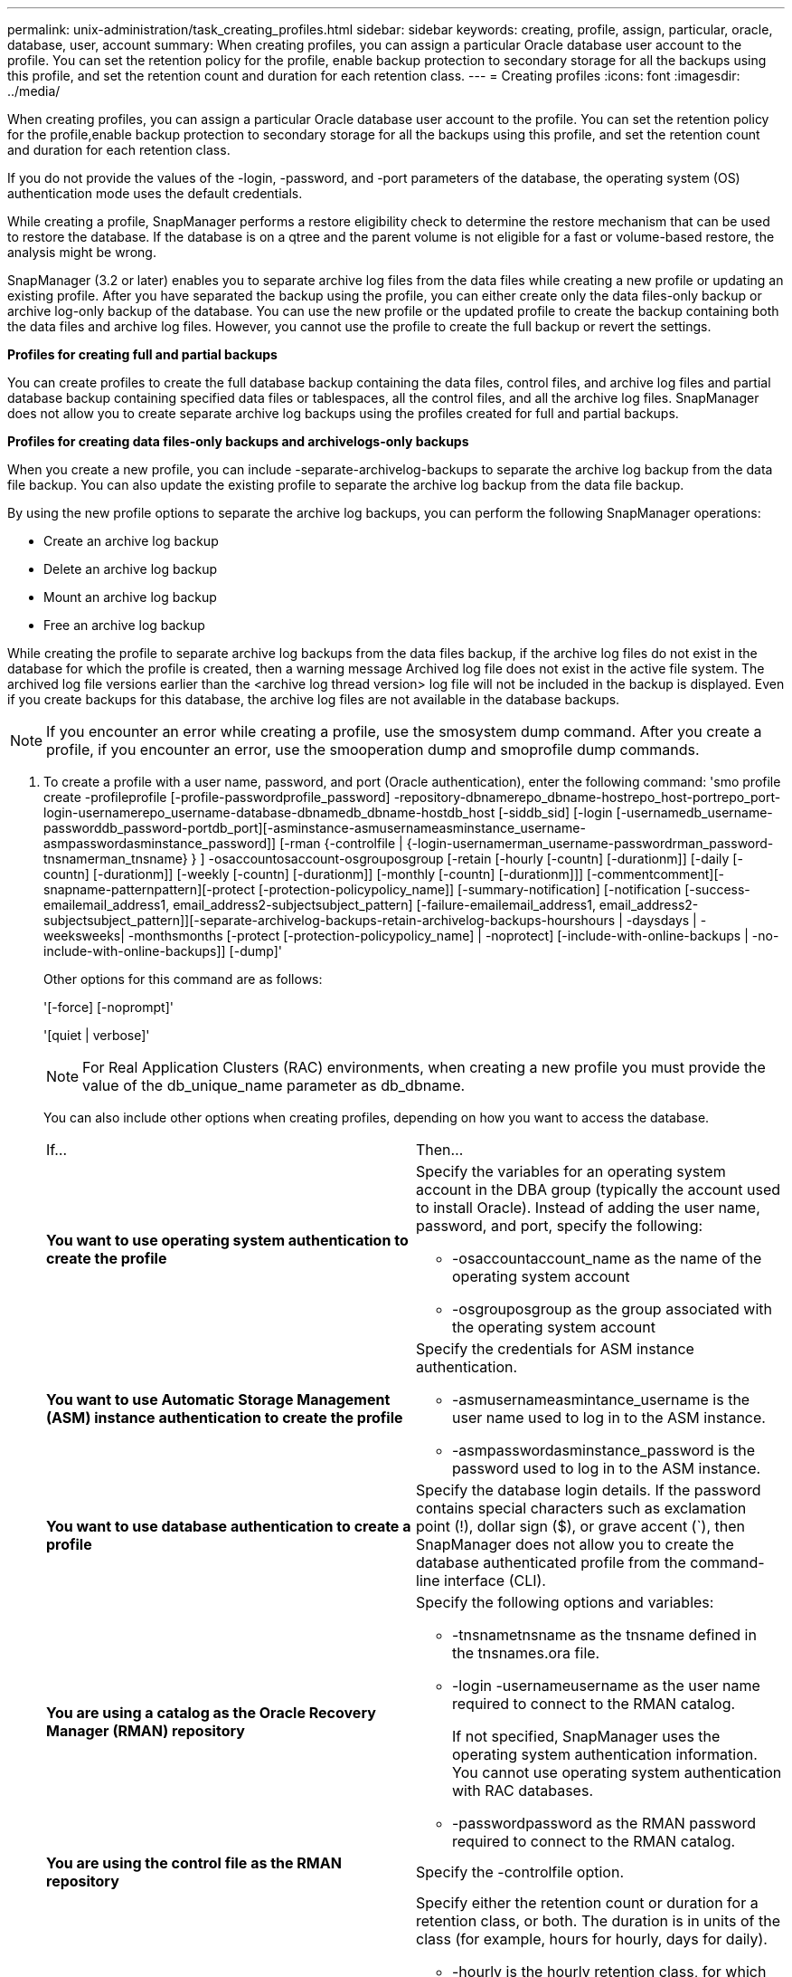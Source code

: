 ---
permalink: unix-administration/task_creating_profiles.html
sidebar: sidebar
keywords: creating, profile, assign, particular, oracle, database, user, account
summary: When creating profiles, you can assign a particular Oracle database user account to the profile. You can set the retention policy for the profile, enable backup protection to secondary storage for all the backups using this profile, and set the retention count and duration for each retention class.
---
= Creating profiles
:icons: font
:imagesdir: ../media/

[.lead]
When creating profiles, you can assign a particular Oracle database user account to the profile. You can set the retention policy for the profile,enable backup protection to secondary storage for all the backups using this profile, and set the retention count and duration for each retention class.

If you do not provide the values of the -login, -password, and -port parameters of the database, the operating system (OS) authentication mode uses the default credentials.

While creating a profile, SnapManager performs a restore eligibility check to determine the restore mechanism that can be used to restore the database. If the database is on a qtree and the parent volume is not eligible for a fast or volume-based restore, the analysis might be wrong.

SnapManager (3.2 or later) enables you to separate archive log files from the data files while creating a new profile or updating an existing profile. After you have separated the backup using the profile, you can either create only the data files-only backup or archive log-only backup of the database. You can use the new profile or the updated profile to create the backup containing both the data files and archive log files. However, you cannot use the profile to create the full backup or revert the settings.

*Profiles for creating full and partial backups*

You can create profiles to create the full database backup containing the data files, control files, and archive log files and partial database backup containing specified data files or tablespaces, all the control files, and all the archive log files. SnapManager does not allow you to create separate archive log backups using the profiles created for full and partial backups.

*Profiles for creating data files-only backups and archivelogs-only backups*

When you create a new profile, you can include -separate-archivelog-backups to separate the archive log backup from the data file backup. You can also update the existing profile to separate the archive log backup from the data file backup.

By using the new profile options to separate the archive log backups, you can perform the following SnapManager operations:

* Create an archive log backup
* Delete an archive log backup
* Mount an archive log backup
* Free an archive log backup

While creating the profile to separate archive log backups from the data files backup, if the archive log files do not exist in the database for which the profile is created, then a warning message Archived log file does not exist in the active file system. The archived log file versions earlier than the <archive log thread version> log file will not be included in the backup is displayed. Even if you create backups for this database, the archive log files are not available in the database backups.

NOTE: If you encounter an error while creating a profile, use the smosystem dump command. After you create a profile, if you encounter an error, use the smooperation dump and smoprofile dump commands.

. To create a profile with a user name, password, and port (Oracle authentication), enter the following command:
  'smo profile create -profileprofile [-profile-passwordprofile_password] -repository-dbnamerepo_dbname-hostrepo_host-portrepo_port-login-usernamerepo_username-database-dbnamedb_dbname-hostdb_host [-siddb_sid] [-login [-usernamedb_username-passworddb_password-portdb_port][-asminstance-asmusernameasminstance_username-asmpasswordasminstance_password]] [-rman {-controlfile | {-login-usernamerman_username-passwordrman_password-tnsnamerman_tnsname} } ] -osaccountosaccount-osgrouposgroup [-retain [-hourly [-countn] [-durationm]] [-daily [-countn] [-durationm]] [-weekly [-countn] [-durationm]] [-monthly [-countn] [-durationm]]] [-commentcomment][-snapname-patternpattern][-protect [-protection-policypolicy_name]] [-summary-notification] [-notification [-success-emailemail_address1, email_address2-subjectsubject_pattern] [-failure-emailemail_address1, email_address2-subjectsubject_pattern]][-separate-archivelog-backups-retain-archivelog-backups-hourshours | -daysdays | -weeksweeks| -monthsmonths [-protect [-protection-policypolicy_name] | -noprotect] [-include-with-online-backups | -no-include-with-online-backups]] [-dump]'
+
Other options for this command are as follows:
+
'[-force] [-noprompt]'
+
'[quiet | verbose]'
+
NOTE: For Real Application Clusters (RAC) environments, when creating a new profile you must provide the value of the db_unique_name parameter as db_dbname.
+
You can also include other options when creating profiles, depending on how you want to access the database.
+
|===
| If...| Then...
a|
*You want to use operating system authentication to create the profile*
a|
Specify the variables for an operating system account in the DBA group (typically the account used to install Oracle). Instead of adding the user name, password, and port, specify the following:

 ** -osaccountaccount_name as the name of the operating system account
 ** -osgrouposgroup as the group associated with the operating system account

a|
*You want to use Automatic Storage Management (ASM) instance authentication to create the profile*
a|
Specify the credentials for ASM instance authentication.

 ** -asmusernameasmintance_username is the user name used to log in to the ASM instance.
 ** -asmpasswordasminstance_password is the password used to log in to the ASM instance.

a|
*You want to use database authentication to create a profile*
a|
Specify the database login details.    If the password contains special characters such as exclamation point (!), dollar sign ($), or grave accent (`), then SnapManager does not allow you to create the database authenticated profile from the command-line interface (CLI).
a|
*You are using a catalog as the Oracle Recovery Manager (RMAN) repository*
a|
Specify the following options and variables:

 ** -tnsnametnsname as the tnsname defined in the tnsnames.ora file.
 ** -login -usernameusername as the user name required to connect to the RMAN catalog.
+
If not specified, SnapManager uses the operating system authentication information. You cannot use operating system authentication with RAC databases.

 ** -passwordpassword as the RMAN password required to connect to the RMAN catalog.

a|
*You are using the control file as the RMAN repository*
a|
Specify the -controlfile option.
a|
*You want to specify a backup retention policy for backups*
a|
Specify either the retention count or duration for a retention class, or both. The duration is in units of the class (for example, hours for hourly, days for daily).

 ** -hourly is the hourly retention class, for which [-count n] [-duration m] are the retention count and retention duration, respectively.
 ** -daily is the daily retention class, for which [-count n] [-durationm] are the retention count and retention duration, respectively.
 ** -weekly is the weekly retention class, for which [-count n] [-duration m] are the retention count and retention duration, respectively.
 ** -monthly is the monthly retention class, for which [-count n] [-durationm] are the retention count and retention duration, respectively.

a|
*You want to enable backup protection for the profile*
a|
Specify the following options and variables:

 ** -protect enables backup protection.
+
If you are using Data ONTAP operating in 7-Mode, this option creates an application dataset in the Data Fabric Manager (DFM) server and adds members related to the database, data file, control files, and archive logs. If the dataset already exists, the same dataset is reused when a profile is created.

 ** -protection-policy policy allows you to specify the protection policy.
+
If you are using Data ONTAP operating in 7-Mode and SnapManager is integrated with Protection Manager, you must specify one of the Protection Manager policies.
+
NOTE: To list the possible protection policies, use the smo protection-policy list command.
+
If you are using clustered Data ONTAP, you must select either _SnapManager_cDOT_Mirror_ or _SnapManager_cDOT_Vault_.
+
NOTE: The profile create operation fails in the following scenarios:

  *** If you are using clustered Data ONTAP but select Protection Manager policy
  *** If you are using Data ONTAP operating in 7-Mode but select either _SnapManager_cDOT_Mirror_ or _SnapManager_cDOT_Vault_ policy
  *** If you created SnapMirror relationship but selected _SnapManager_cDOT_Vault_ policy or created SnapVault relationship but selected _SnapManager_cDOT_Mirror_ policy
  *** If you have not created either SnapMirror or SnapVault relationship but selected either _SnapManager_cDOT_Vault_ or _SnapManager_cDOT_Mirror_ policy

 ** -noprotect indicates not to protect the database backups created using the profile.
*Note:* If -protect is specified without -protection-policy, then the dataset will not have a protection policy. If -protect is specified and -protection-policy is not set when the profile is created, then it can be set later by the smo profile update command or set by the storage administrator by using Protection Manager console.

a|
*You want to enable email notification for the completion status of the database operations*
a|
Specify the following options and variables:

 ** -summary-notification enables you to configure a summary email notification for multiple profiles under a repository database.
 ** -notification enables you to receive an email notification for the completion status of the database operation for a profile.
 ** -success-emailemail_address2 enables you to receive an email notification on the successful database operation performed by using a new or existing profile.
 ** -failure-emailemail_address2 enables you to receive an email notification on the failed database operation performed by using a new or existing profile.
 ** -subjectsubject_text specifies the subject text for the email notification while creating a new profile or an existing profile.
If the notification settings are not configured for the repository and you try to configure profile or summary notifications by using the CLI, the following message is logged in the console log:
  'SMO-14577: Notification Settings not configured.'

+
If you have configured the notification settings and you try to configure summary notification by using the CLI without enabling summary notification for the repository, the following message is shown in the console log:
  'SMO-14575: Summary notification configuration not available for this repository__**__'
a|
*You want to backup archive log files separately from data files*
a|
Specify the following options and variables:

 ** -separate-archivelog-backups enables you to separate the archive log backup from the datafile backup.
 ** -retain-archivelog-backups sets the retention duration for archive log backups. You must specify a positive retention duration.
+
The archive log backups are retained based on the archive log retention duration. The data files backups are retained based on the existing retention policies.

 ** -protect enables protection to the archive log backups.
 ** -protection-policy sets the protection policy to the archive log backups.
+
The archive log backups are protected based on the archive log protection policy. The data files backups are protected based on the existing protection policies.

 ** -include-with-online-backups includes the archive log backup along with the online database backup.
+
This option enables you to create an online data files backup and archive logs backup together for cloning. When this option is set, whenever you create an online data files backup, the archive logs backups are created along with the data files immediately.

 ** -no-include-with-online-backups does not include the archive log backup along with database backup.

a|
*You can collect the dump files after the successful profile create operation*
a|
Specify the -dump option at the end of the profile create command.
|===
When you create a profile, SnapManager analyzes the files in case you later want to perform a volume-based restore operation on the files specified in the profile.

*Related information*

xref:concept_how_to_collect_dump_files.adoc[How to collect dump files]
